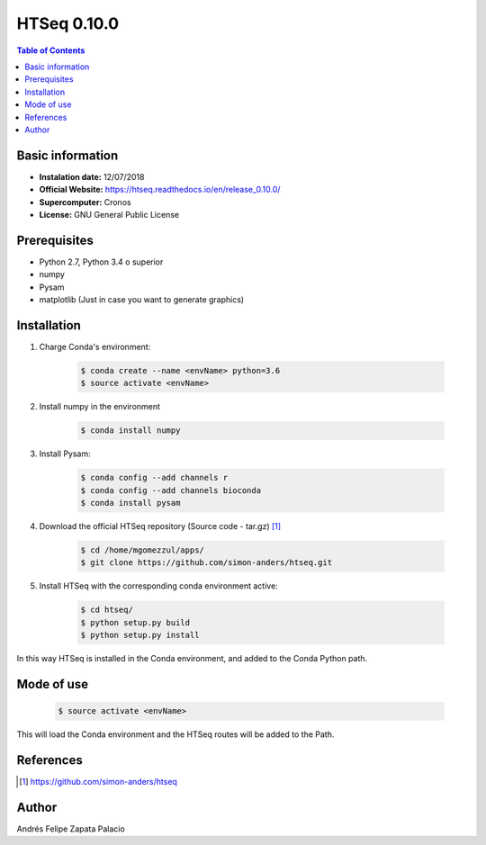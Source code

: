 .. _HTSeq-0.10.0:

HTSeq 0.10.0
============

.. contents:: Table of Contents


Basic information
-----------------

- **Instalation date:** 12/07/2018
- **Official Website:** https://htseq.readthedocs.io/en/release_0.10.0/
- **Supercomputer:** Cronos
- **License:** GNU General Public License

Prerequisites
-------------

- Python 2.7, Python 3.4 o superior
- numpy
- Pysam
- matplotlib (Just in case you want to generate graphics)

Installation
------------

1. Charge Conda's environment:

    .. code-block:: bash

        $ conda create --name <envName> python=3.6
        $ source activate <envName>

2. Install numpy in the environment

    .. code-block:: bash

        $ conda install numpy

3. Install Pysam:

    .. code-block:: bash

        $ conda config --add channels r
        $ conda config --add channels bioconda
        $ conda install pysam

4. Download the official HTSeq repository (Source code - tar.gz) [1]_

    .. code-block:: bash

        $ cd /home/mgomezzul/apps/
        $ git clone https://github.com/simon-anders/htseq.git

5. Install HTSeq with the corresponding conda environment active:

    .. code-block:: bash

        $ cd htseq/
        $ python setup.py build
        $ python setup.py install

In this way HTSeq is installed in the Conda environment, and added to the Conda Python path.

Mode of use
-----------

    .. code-block:: bash

        $ source activate <envName>

This will load the Conda environment and the HTSeq routes will be added to the Path.


References
----------

.. [1] https://github.com/simon-anders/htseq

Author
------

Andrés Felipe Zapata Palacio